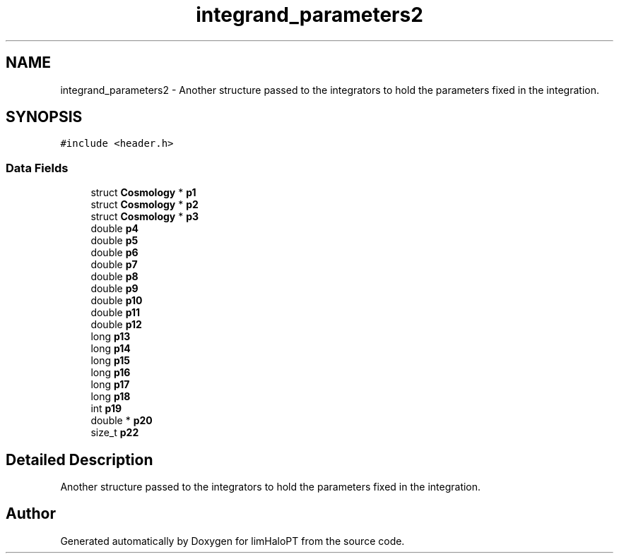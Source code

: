 .TH "integrand_parameters2" 3 "Sun Nov 7 2021" "Version 1.0.0" "limHaloPT" \" -*- nroff -*-
.ad l
.nh
.SH NAME
integrand_parameters2 \- Another structure passed to the integrators to hold the parameters fixed in the integration\&.  

.SH SYNOPSIS
.br
.PP
.PP
\fC#include <header\&.h>\fP
.SS "Data Fields"

.in +1c
.ti -1c
.RI "struct \fBCosmology\fP * \fBp1\fP"
.br
.ti -1c
.RI "struct \fBCosmology\fP * \fBp2\fP"
.br
.ti -1c
.RI "struct \fBCosmology\fP * \fBp3\fP"
.br
.ti -1c
.RI "double \fBp4\fP"
.br
.ti -1c
.RI "double \fBp5\fP"
.br
.ti -1c
.RI "double \fBp6\fP"
.br
.ti -1c
.RI "double \fBp7\fP"
.br
.ti -1c
.RI "double \fBp8\fP"
.br
.ti -1c
.RI "double \fBp9\fP"
.br
.ti -1c
.RI "double \fBp10\fP"
.br
.ti -1c
.RI "double \fBp11\fP"
.br
.ti -1c
.RI "double \fBp12\fP"
.br
.ti -1c
.RI "long \fBp13\fP"
.br
.ti -1c
.RI "long \fBp14\fP"
.br
.ti -1c
.RI "long \fBp15\fP"
.br
.ti -1c
.RI "long \fBp16\fP"
.br
.ti -1c
.RI "long \fBp17\fP"
.br
.ti -1c
.RI "long \fBp18\fP"
.br
.ti -1c
.RI "int \fBp19\fP"
.br
.ti -1c
.RI "double * \fBp20\fP"
.br
.ti -1c
.RI "size_t \fBp22\fP"
.br
.in -1c
.SH "Detailed Description"
.PP 
Another structure passed to the integrators to hold the parameters fixed in the integration\&. 

.SH "Author"
.PP 
Generated automatically by Doxygen for limHaloPT from the source code\&.
